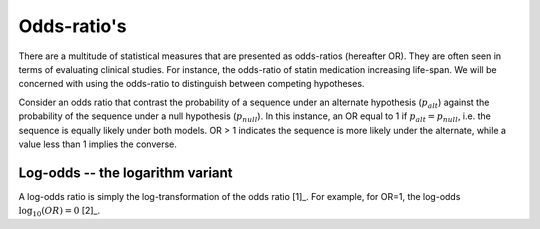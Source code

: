 .. _odds-ratios:

Odds-ratio's
============

There are a multitude of statistical measures that are presented as odds-ratios (hereafter OR). They are often seen in terms of evaluating clinical studies. For instance, the odds-ratio of statin medication increasing life-span. We will be concerned with using the odds-ratio to distinguish between competing hypotheses.

Consider an odds ratio that contrast the probability of a sequence under an alternate hypothesis (:math:`p_{alt}`) against the probability of the sequence under a null hypothesis (:math:`p_{null}`). In this instance, an OR equal to 1 if :math:`p_{alt} = p_{null}`, i.e. the sequence is equally likely under both models. OR > 1 indicates the sequence is more likely under the alternate, while a value less than 1 implies the converse.

.. margin::
  
    .. [1] Recalling that :math:`\log(a/b)=\log(a) - \log(b)`, and :math:`\log(a \times b) = \log(a) + \log(b)`.

Log-odds -- the logarithm variant
---------------------------------

A log-odds ratio is simply the log-transformation of the odds ratio [1]_. For example, for OR=1, the log-odds :math:`\log_{10}(OR)=0` [2]_.

.. margin::
  
    .. [2] If you find a log-odds value hard to interpret, convert it back into a natural number by raising the logarithm base to the power of the log-odds. For example, if the log-odds value you have is :math:`LOR`, and it was obtained as :math:`LOR = \log_2(OR)`, then the reverse operation is :math:`OR = 2^{LOR}`.
